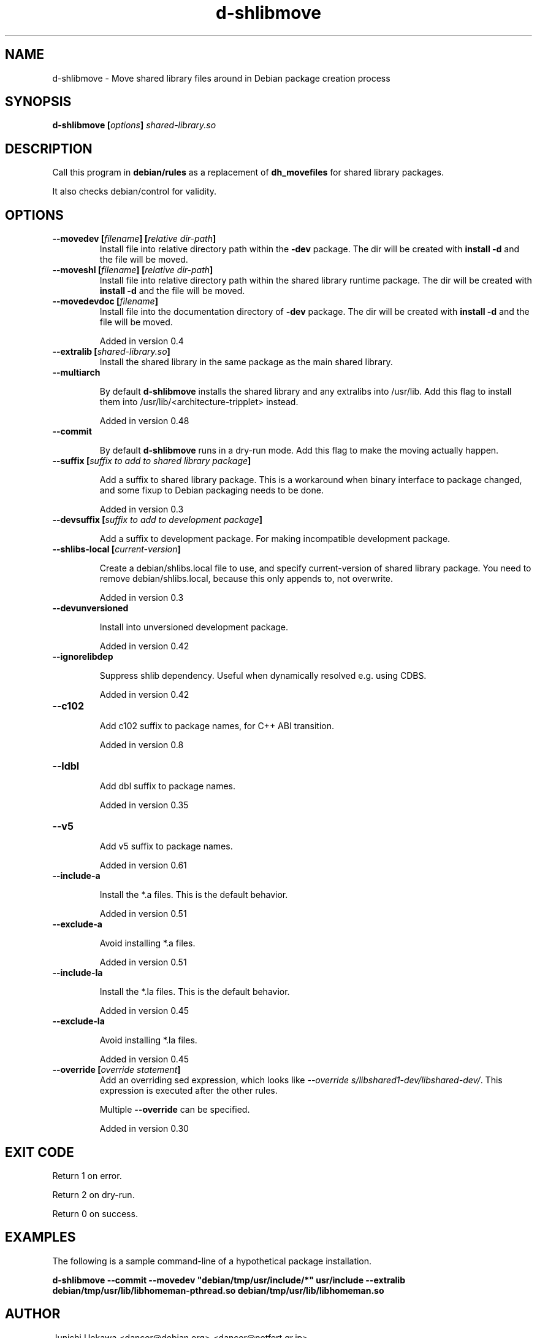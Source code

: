 .TH "d-shlibmove" 1 "2002 May 3" "Debian GNU/Linux" "d-shlibs manual"
.SH NAME
d-shlibmove \- Move shared library files around in Debian package creation process
.SH "SYNOPSIS"
.BI "d-shlibmove [" "options" "] " "shared-library.so"
.SH "DESCRIPTION"
Call this program in
.B "debian/rules"
as a replacement of
.B "dh_movefiles"
for shared library packages.

It also checks debian/control for validity.

.SH "OPTIONS"
.TP
.BI "--movedev [" "filename" "] [" "relative dir-path" "]"
Install file into relative directory path within the
.B -dev
package.
The dir will be created with
.B "install -d"
and the file will be moved.

.TP
.BI "--moveshl [" "filename" "] [" "relative dir-path" "]"
Install file into relative directory path within the
shared library runtime package.
The dir will be created with
.B "install -d"
and the file will be moved.

.TP
.BI "--movedevdoc [" "filename" "] "
Install file into the documentation directory of
.B -dev
package.
The dir will be created with
.B "install -d"
and the file will be moved.

Added in version 0.4

.TP
.BI "--extralib [" "shared-library.so" "]"
Install the shared library in the same package as the main
shared library.

.TP
.BI "--multiarch"

By default
.B d-shlibmove
installs the shared library and any extralibs into /usr/lib.
Add this flag to install them into /usr/lib/<architecture-tripplet> instead.

Added in version 0.48

.TP
.BI "--commit"

By default
.B d-shlibmove
runs in a dry-run mode. Add this flag to make the moving actually happen.

.TP
.BI "--suffix [" "suffix to add to shared library package" "]"

Add a suffix to shared library package.
This is a workaround when binary interface to package changed,
and some fixup to Debian packaging needs to be done.

Added in version 0.3

.TP
.BI "--devsuffix [" "suffix to add to development package" "]"

Add a suffix to development package.
For making incompatible development package.

.TP
.BI "--shlibs-local [" "current-version" "]"

Create a debian/shlibs.local file to use, and specify current-version of
shared library package.
You need to remove debian/shlibs.local, because this only appends to, not
overwrite.

Added in version 0.3

.TP
.B "--devunversioned"

Install into unversioned development package.

Added in version 0.42

.TP
.B "--ignorelibdep"

Suppress shlib dependency.  Useful when dynamically resolved e.g. using
CDBS.

Added in version 0.42

.TP
.B "--c102"

Add c102 suffix to package names, for C++ ABI transition.

Added in version 0.8

.TP
.B "--ldbl"

Add dbl suffix to package names.

Added in version 0.35

.TP
.B "--v5"

Add v5 suffix to package names.

Added in version 0.61

.TP
.B "--include-a"

Install the *.a files.
This is the default behavior.

Added in version 0.51

.TP
.B "--exclude-a"

Avoid installing *.a files.

Added in version 0.51

.TP
.B "--include-la"

Install the *.la files.
This is the default behavior.

Added in version 0.45

.TP
.B "--exclude-la"

Avoid installing *.la files.

Added in version 0.45

.TP
.BI "--override [" "override statement" "]"
Add an overriding sed expression, which looks like
.IR "--override s/libshared1-dev/libshared-dev/" .
This expression is executed after the other rules.

Multiple
.B "--override"
can be specified.

Added in version 0.30

.SH "EXIT CODE"

Return 1 on error.

Return 2 on dry-run.

Return 0 on success.

.SH "EXAMPLES"

The following is a sample command-line of a hypothetical package
installation.

.B "d-shlibmove --commit --movedev ""debian/tmp/usr/include/*"" usr/include --extralib debian/tmp/usr/lib/libhomeman-pthread.so debian/tmp/usr/lib/libhomeman.so"

.SH "AUTHOR"
Junichi Uekawa <dancer@debian.org> <dancer@netfort.gr.jp>
.SH "SEE ALSO"
.RI "d-devlibdeps (" 1 ")"
